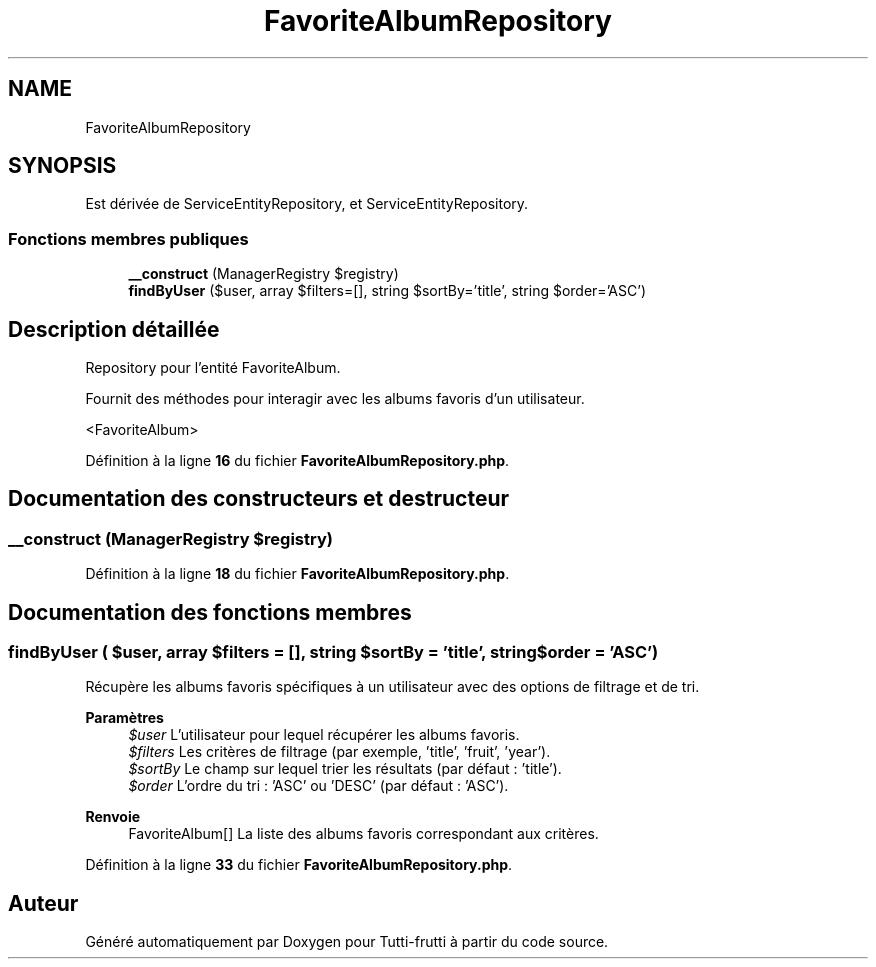 .TH "FavoriteAlbumRepository" 3 "Tutti-frutti" \" -*- nroff -*-
.ad l
.nh
.SH NAME
FavoriteAlbumRepository
.SH SYNOPSIS
.br
.PP
.PP
Est dérivée de ServiceEntityRepository, et ServiceEntityRepository\&.
.SS "Fonctions membres publiques"

.in +1c
.ti -1c
.RI "\fB__construct\fP (ManagerRegistry $registry)"
.br
.ti -1c
.RI "\fBfindByUser\fP ($user, array $filters=[], string $sortBy='title', string $order='ASC')"
.br
.in -1c
.SH "Description détaillée"
.PP 
Repository pour l'entité FavoriteAlbum\&.

.PP
Fournit des méthodes pour interagir avec les albums favoris d'un utilisateur\&.

.PP
<FavoriteAlbum> 
.PP
Définition à la ligne \fB16\fP du fichier \fBFavoriteAlbumRepository\&.php\fP\&.
.SH "Documentation des constructeurs et destructeur"
.PP 
.SS "__construct (ManagerRegistry $registry)"

.PP
Définition à la ligne \fB18\fP du fichier \fBFavoriteAlbumRepository\&.php\fP\&.
.SH "Documentation des fonctions membres"
.PP 
.SS "findByUser ( $user, array $filters = \fR[]\fP, string $sortBy = \fR'title'\fP, string $order = \fR'ASC'\fP)"
Récupère les albums favoris spécifiques à un utilisateur avec des options de filtrage et de tri\&.

.PP
\fBParamètres\fP
.RS 4
\fI$user\fP L'utilisateur pour lequel récupérer les albums favoris\&. 
.br
\fI$filters\fP Les critères de filtrage (par exemple, 'title', 'fruit', 'year')\&. 
.br
\fI$sortBy\fP Le champ sur lequel trier les résultats (par défaut : 'title')\&. 
.br
\fI$order\fP L'ordre du tri : 'ASC' ou 'DESC' (par défaut : 'ASC')\&.
.RE
.PP
\fBRenvoie\fP
.RS 4
FavoriteAlbum[] La liste des albums favoris correspondant aux critères\&. 
.RE
.PP

.PP
Définition à la ligne \fB33\fP du fichier \fBFavoriteAlbumRepository\&.php\fP\&.

.SH "Auteur"
.PP 
Généré automatiquement par Doxygen pour Tutti-frutti à partir du code source\&.
